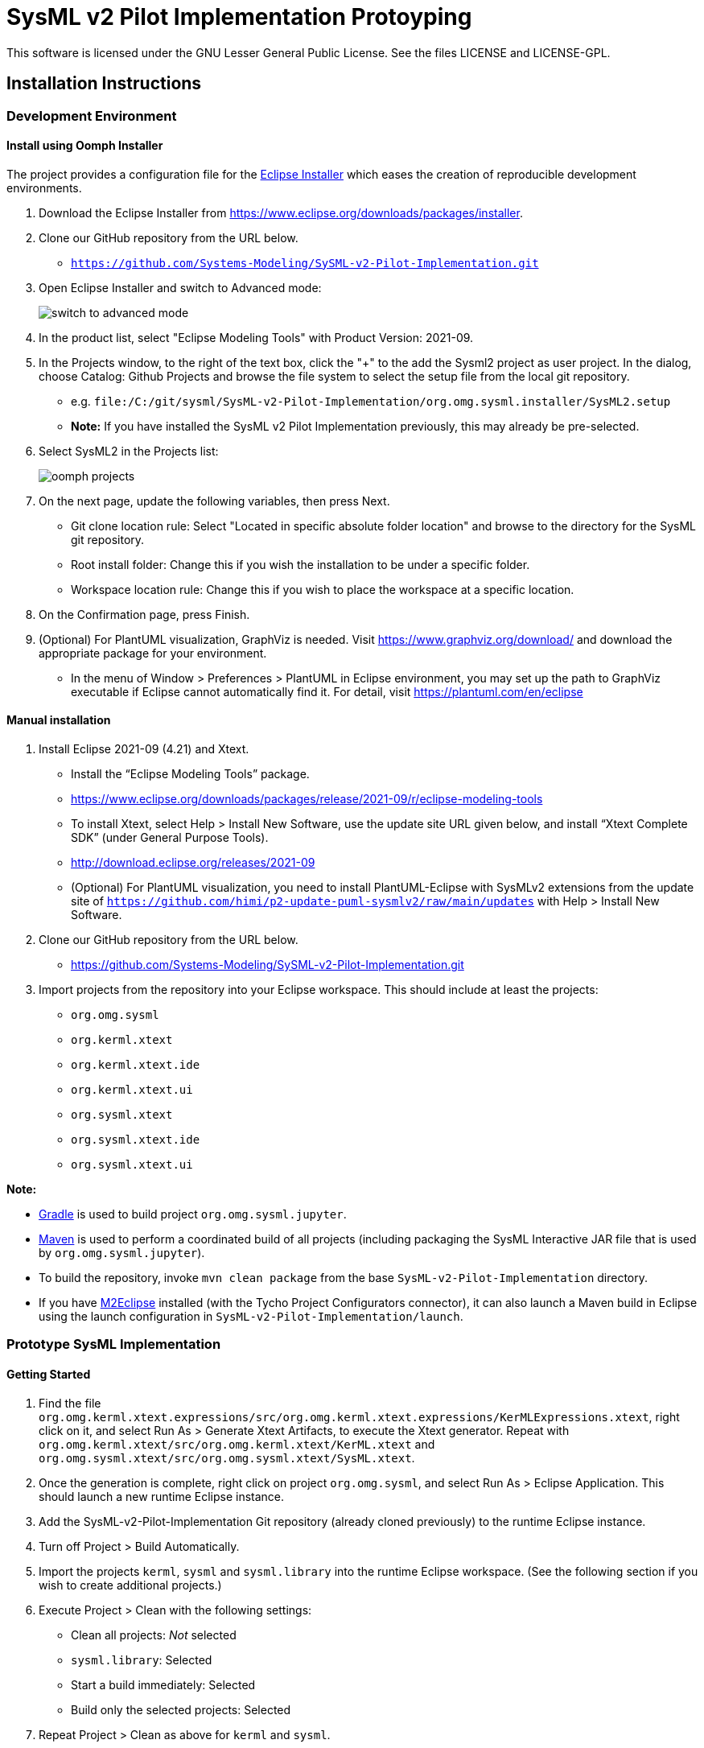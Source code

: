 = SysML v2 Pilot Implementation Protoyping

This software is licensed under the GNU Lesser General Public License. See the files LICENSE and LICENSE-GPL.

== Installation Instructions

=== Development Environment

==== Install using Oomph Installer

The project provides a configuration file for the https://wiki.eclipse.org/Eclipse_Installer[Eclipse Installer] which eases the creation of reproducible development environments. 

1. Download the Eclipse Installer from https://www.eclipse.org/downloads/packages/installer.

2. Clone our GitHub repository from the URL below.
   * `https://github.com/Systems-Modeling/SySML-v2-Pilot-Implementation.git`
   
3. Open Eclipse Installer and switch to Advanced mode:
+
image:installer-advanced.png[switch to advanced mode]

4. In the product list, select "Eclipse Modeling Tools" with Product Version: 2021-09.

5. In the Projects window, to the right of the text box, click the "+" to the add the Sysml2 project as user project. In the dialog, choose Catalog: Github Projects and browse the file system to select the setup file from the local git repository.
   * e.g. `file:/C:/git/sysml/SysML-v2-Pilot-Implementation/org.omg.sysml.installer/SysML2.setup`
   * **Note:** If you have installed the SysML v2 Pilot Implementation previously, this may already be pre-selected.

6. Select SysML2 in the Projects list:
+
image:oomph-projects.png[oomph projects]

7. On the next page, update the following variables, then press Next.
   * Git clone location rule: Select "Located in specific absolute folder location" and browse to the directory for the SysML git repository.
   * Root install folder: Change this if you wish the installation to be under a specific folder.
   * Workspace location rule: Change this if you wish to place the workspace at a specific location.
   
8. On the Confirmation page, press Finish. 

9. (Optional) For PlantUML visualization, GraphViz is needed.  Visit https://www.graphviz.org/download/ and download the appropriate package for your environment.
   * In the menu of Window > Preferences > PlantUML in Eclipse environment, you may set up the path to GraphViz executable if Eclipse cannot automatically find it.  For detail, visit https://plantuml.com/en/eclipse


==== Manual installation

1. Install Eclipse 2021-09 (4.21) and Xtext.
   * Install the “Eclipse Modeling Tools” package.
      * https://www.eclipse.org/downloads/packages/release/2021-09/r/eclipse-modeling-tools
      
   * To install Xtext, select Help > Install New Software, use the update site URL given below, and install “Xtext Complete SDK” (under General Purpose Tools).
      * http://download.eclipse.org/releases/2021-09

   * (Optional) For PlantUML visualization, you need to install PlantUML-Eclipse with SysMLv2 extensions from
     the update site of `https://github.com/himi/p2-update-puml-sysmlv2/raw/main/updates` with Help > Install New Software.

2. Clone our GitHub repository from the URL below.
   * https://github.com/Systems-Modeling/SySML-v2-Pilot-Implementation.git

3. Import projects from the repository into your Eclipse workspace. This should include at least the projects:
   * `org.omg.sysml`
   * `org.kerml.xtext`
   * `org.kerml.xtext.ide`
   * `org.kerml.xtext.ui`
   * `org.sysml.xtext`
   * `org.sysml.xtext.ide`
   * `org.sysml.xtext.ui`

**Note:** 

   * https://gradle.org/[Gradle] is used to build project `org.omg.sysml.jupyter`.
   * https://maven.apache.org/[Maven] is used to perform a coordinated build of all projects (including packaging the SysML Interactive JAR file that is used by `org.omg.sysml.jupyter`). 
        * To build the repository, invoke `mvn clean package` from the base `SysML-v2-Pilot-Implementation` directory.
        * If you have https://www.eclipse.org/m2e/[M2Eclipse] installed (with the Tycho Project Configurators connector), it can also launch a Maven build in Eclipse using the launch configuration in `SysML-v2-Pilot-Implementation/launch`.

=== Prototype SysML Implementation

==== Getting Started
1. Find the file `org.omg.kerml.xtext.expressions/src/org.omg.kerml.xtext.expressions/KerMLExpressions.xtext`, right click on it, and select Run As > Generate Xtext Artifacts, to execute the Xtext generator. Repeat with `org.omg.kerml.xtext/src/org.omg.kerml.xtext/KerML.xtext` and `org.omg.sysml.xtext/src/org.omg.sysml.xtext/SysML.xtext`.

2. Once the generation is complete, right click on project `org.omg.sysml`, and select Run As > Eclipse Application. This should launch a new runtime Eclipse instance.

3. Add the SysML-v2-Pilot-Implementation Git repository (already cloned previously) to the runtime Eclipse instance.

4. Turn off Project > Build Automatically.

5. Import the projects `kerml`, `sysml` and `sysml.library` into the runtime Eclipse workspace. (See the following section if you wish to create additional projects.)

6. Execute Project > Clean with the following settings:
   * Clean all projects: _Not_ selected
   * `sysml.library`: Selected
   * Start a build immediately: Selected
   * Build only the selected projects: Selected

7. Repeat Project > Clean as above for `kerml` and `sysml`.

   * **Important:** Be sure to first build _only_ `sysml.library` before building `kerml` or `sysml`.

8. Double clicking on any `.kerml` or `.sysml` file will open it in the generated Xtext KerML or SysML editor.
9. (Optional) To show SysML diagrams, in Window > Show View > Other... menu, you can enable PlantUML view.

==== Initializing New SysML Model Projects

1. Open the New project wizard by selecting File > New > Project... menu item.

2. Select General/Project.

3. Give the project its expected name (and location if necessary), then press Next.

4. On the Project References page, check the `sysml.library` project. This step tells Eclipse which other projects should be visible for resolving cross-references.
+
image:project-wizard.png[project wizard]

5. Right-click the new project and select Configure > Convert to an Xtext project. This step sets up the indexing infrastructure necessary for resolving references between different files.

6. Create any text files with `.kerml` or `.sysml` extensions to start working with a new file.  

**Note:** Adding the project references to an existing project can be done in the project Properties dialog available from the popup menu on the project in the Project References page.

**Note:** If the Xtext setup (step 5) is missing, opening the KerML or SysML editor shows a dialog asking to convert the project to an Xtext project. Accepting this has the same results as manually selecting the menu item on the project. 

== Copyright License Header

=== For new code
Set up a Java code template as follows:

1. Window > Preferences (Mac-OS: Eclipse > Preferences)

2. Java > Code Style > Code Templates

3. Code > New Java files > Edit

4. _Prepend_ (insert above the existing content) the following and modify the second line:

+
[source,java]
----
/**
 * SysML 2 Pilot Implementation
 * Copyright (C) 2020  California Institute of Technology ("Caltech")
 *
 * This program is free software: you can redistribute it and/or modify
 * it under the terms of the GNU Lesser General Public License as published by
 * the Free Software Foundation, either version 3 of the License, or
 * (at your option) any later version.
 *
 * This program is distributed in the hope that it will be useful,
 * but WITHOUT ANY WARRANTY; without even the implied warranty of
 * MERCHANTABILITY or FITNESS FOR A PARTICULAR PURPOSE.  See the
 * GNU Lesser General Public License for more details.
 *
 * You should have received a copy of the GNU Lesser General Public License
 * along with this program.  If not, see <https://www.gnu.org/licenses/>.
 *
 * @license LGPL-3.0-or-later <http://spdx.org/licenses/LGPL-3.0-or-later>
 */
----

5. Apply > OK

=== For existing code
* When modifying existing code created by someone in a different organization, add a new copyright line, without changing anything else in the header.
* When modifying existing code for the first time in a new year, add the year as the latest year in the appropriate copy right line. (E.g., in 2021, "Copyright (C) 2020" becomes "Copyright (C) 2020-2021" and in 2022 it becomes "Copyright (C) 2020-2022".)

=== Sources
* https://www.gnu.org/licenses/gpl-3.0.en.html[GNU GPL v3.0 - How to Apply These Terms to Your New Programs]
* https://hakre.wordpress.com/2012/07/25/using-the-spdx-license-list-for-tagging-and-linking/[Using the SPDX License List for Tagging and Linking]
